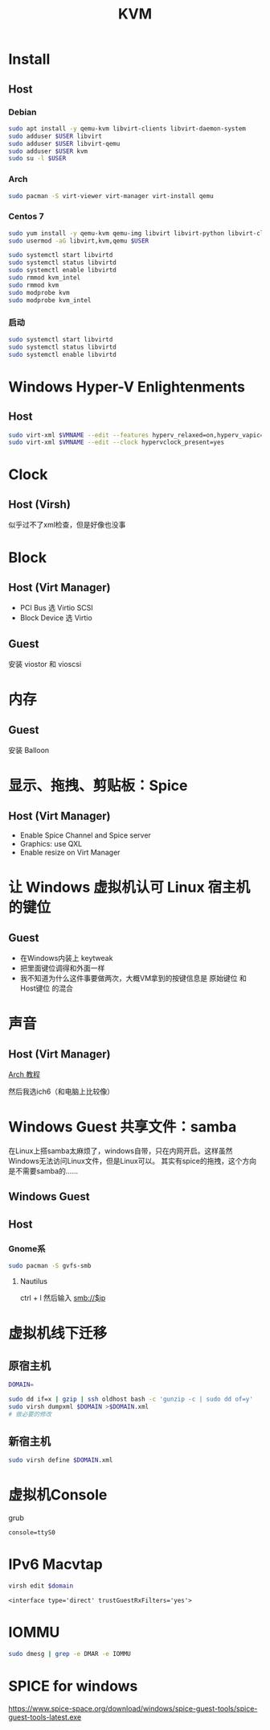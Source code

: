 #+TITLE: KVM
#+WIKI: virtualization

* Install

** Host

*** Debian
#+BEGIN_SRC bash
sudo apt install -y qemu-kvm libvirt-clients libvirt-daemon-system
sudo adduser $USER libvirt
sudo adduser $USER libvirt-qemu
sudo adduser $USER kvm
sudo su -l $USER
#+END_SRC

*** Arch
#+BEGIN_SRC bash
sudo pacman -S virt-viewer virt-manager virt-install qemu
#+END_SRC

*** Centos 7
#+BEGIN_SRC bash
sudo yum install -y qemu-kvm qemu-img libvirt libvirt-python libvirt-client virt-install
sudo usermod -aG libvirt,kvm,qemu $USER

sudo systemctl start libvirtd
sudo systemctl status libvirtd
sudo systemctl enable libvirtd
sudo rmmod kvm_intel
sudo rmmod kvm
sudo modprobe kvm
sudo modprobe kvm_intel
#+END_SRC

*** 启动
#+BEGIN_SRC bash
sudo systemctl start libvirtd
sudo systemctl status libvirtd
sudo systemctl enable libvirtd
#+END_SRC

* Windows Hyper-V Enlightenments

** Host

#+BEGIN_SRC bash
sudo virt-xml $VMNAME --edit --features hyperv_relaxed=on,hyperv_vapic=on,hyperv_spinlocks=on,hyperv_spinlocks_retries=8191
sudo virt-xml $VMNAME --edit --clock hypervclock_present=yes
#+END_SRC

* Clock

** Host (Virsh)

似乎过不了xml检查，但是好像也没事

* Block

** Host (Virt Manager)

- PCI Bus 选 Virtio SCSI
- Block Device 选 Virtio

** Guest

安装 viostor 和 vioscsi

* 内存

** Guest

安装 Balloon

* 显示、拖拽、剪贴板：Spice

** Host (Virt Manager)

- Enable Spice Channel and Spice server
- Graphics: use QXL
- Enable resize on Virt Manager

* 让 Windows 虚拟机认可 Linux 宿主机的键位

** Guest

- 在Windows内装上 keytweak
- 把里面键位调得和外面一样
- 我不知道为什么这件事要做两次，大概VM拿到的按键信息是 原始键位 和 Host键位 的混合

* 声音

** Host (Virt Manager)

[[https://wiki.archlinux.org/index.php/Libvirt#PulseAudio][Arch 教程]]

然后我选ich6（和电脑上比较像）

* Windows Guest 共享文件：samba

在Linux上搭samba太麻烦了，windows自带，只在内网开启。这样虽然Windows无法访问Linux文件，但是Linux可以。
其实有spice的拖拽，这个方向是不需要samba的……

** Windows Guest

** Host

*** Gnome系

#+BEGIN_SRC bash
sudo pacman -S gvfs-smb
#+END_SRC

**** Nautilus

ctrl + l 然后输入 smb://$ip

* 虚拟机线下迁移

** 原宿主机

#+BEGIN_SRC bash
DOMAIN=
#+END_SRC

#+BEGIN_SRC bash
sudo dd if=x | gzip | ssh oldhost bash -c 'gunzip -c | sudo dd of=y'
sudo virsh dumpxml $DOMAIN >$DOMAIN.xml
# 做必要的修改
#+END_SRC

** 新宿主机

#+BEGIN_SRC bash
sudo virsh define $DOMAIN.xml
#+END_SRC

* 虚拟机Console

grub
#+BEGIN_EXAMPLE
console=ttyS0
#+END_EXAMPLE

* IPv6 Macvtap

#+BEGIN_SRC bash
virsh edit $domain
#+END_SRC

#+BEGIN_EXAMPLE
<interface type='direct' trustGuestRxFilters='yes'>
#+END_EXAMPLE

* IOMMU

#+BEGIN_SRC bash
sudo dmesg | grep -e DMAR -e IOMMU
#+END_SRC

* SPICE for windows

https://www.spice-space.org/download/windows/spice-guest-tools/spice-guest-tools-latest.exe
